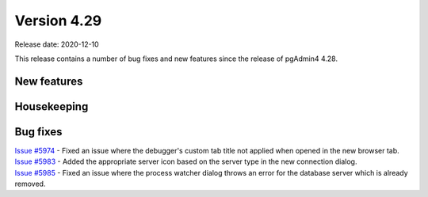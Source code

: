************
Version 4.29
************

Release date: 2020-12-10

This release contains a number of bug fixes and new features since the release of pgAdmin4 4.28.

New features
************


Housekeeping
************


Bug fixes
*********

| `Issue #5974 <https://redmine.postgresql.org/issues/5974>`_ -  Fixed an issue where the debugger's custom tab title not applied when opened in the new browser tab.
| `Issue #5983 <https://redmine.postgresql.org/issues/5983>`_ -  Added the appropriate server icon based on the server type in the new connection dialog.
| `Issue #5985 <https://redmine.postgresql.org/issues/5985>`_ -  Fixed an issue where the process watcher dialog throws an error for the database server which is already removed.
